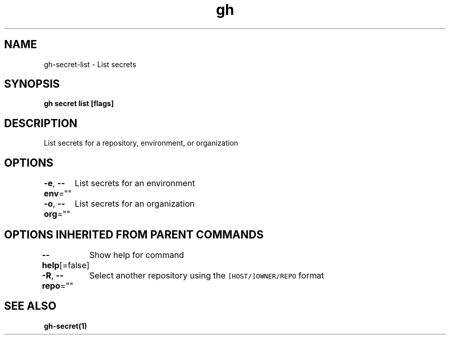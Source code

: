 .nh
.TH "gh" "1" "Aug 2021" "" ""

.SH NAME
.PP
gh\-secret\-list \- List secrets


.SH SYNOPSIS
.PP
\fBgh secret list [flags]\fP


.SH DESCRIPTION
.PP
List secrets for a repository, environment, or organization


.SH OPTIONS
.PP
\fB\-e\fP, \fB\-\-env\fP=""
	List secrets for an environment

.PP
\fB\-o\fP, \fB\-\-org\fP=""
	List secrets for an organization


.SH OPTIONS INHERITED FROM PARENT COMMANDS
.PP
\fB\-\-help\fP[=false]
	Show help for command

.PP
\fB\-R\fP, \fB\-\-repo\fP=""
	Select another repository using the \fB\fC[HOST/]OWNER/REPO\fR format


.SH SEE ALSO
.PP
\fBgh\-secret(1)\fP
